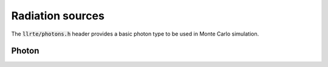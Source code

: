 Radiation sources
=================

The :code:`llrte/photons.h` header provides a basic photon type to be used
in Monte Carlo simulation.

Photon
------

.. doxygenclass:: llrte::Photon
   :members:
